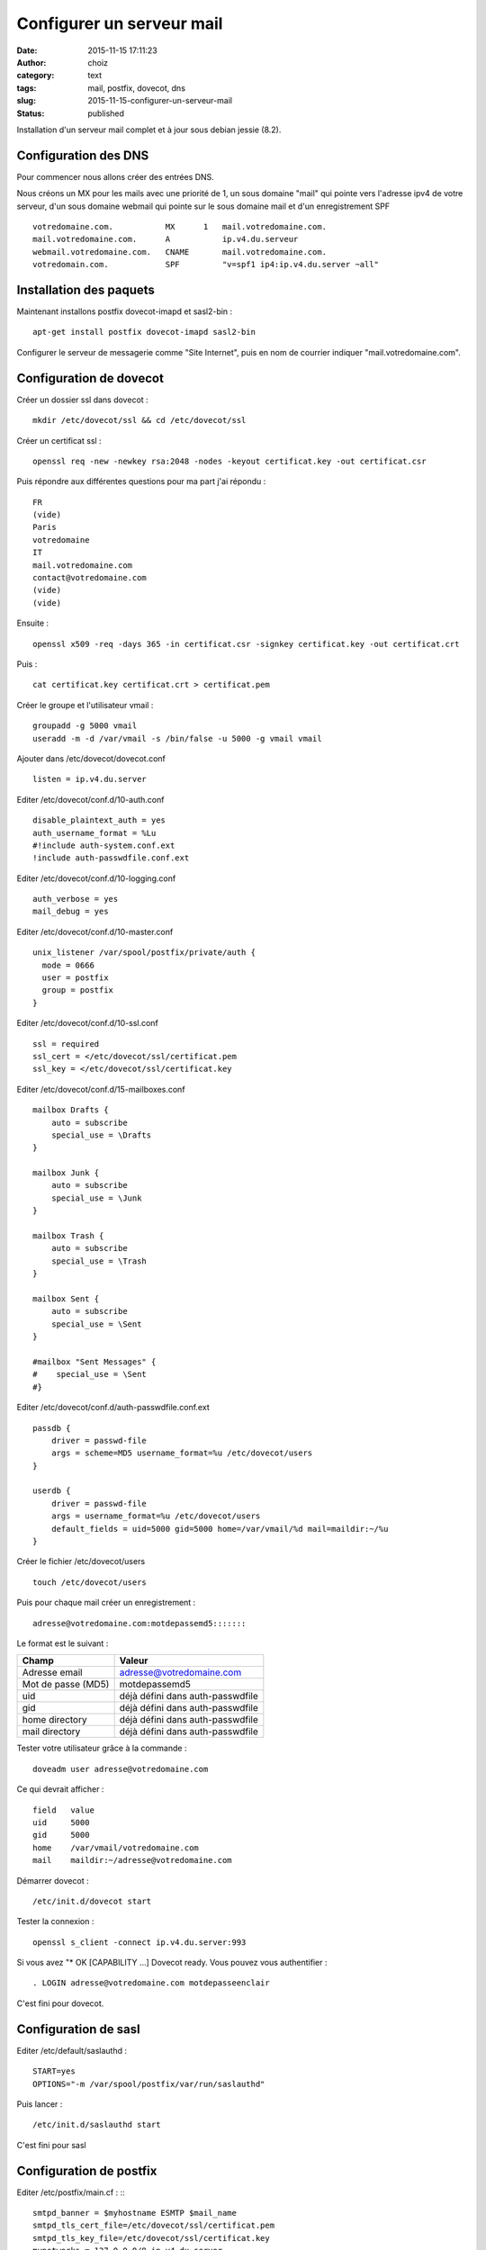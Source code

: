 Configurer un serveur mail
############################
:date: 2015-11-15 17:11:23
:author: choiz
:category: text
:tags: mail, postfix, dovecot, dns
:slug: 2015-11-15-configurer-un-serveur-mail
:status: published

Installation d'un serveur mail complet et à jour sous debian jessie (8.2).

Configuration des DNS
=====================

Pour commencer nous allons créer des entrées DNS.

Nous créons un MX pour les mails avec une priorité de 1, un sous domaine "mail" qui pointe vers l'adresse ipv4 de votre serveur, d'un sous domaine webmail qui pointe sur le sous domaine mail et d'un enregistrement SPF ::

    votredomaine.com.           MX      1   mail.votredomaine.com.
    mail.votredomaine.com.      A           ip.v4.du.serveur
    webmail.votredomaine.com.   CNAME       mail.votredomaine.com.
    votredomain.com.            SPF         "v=spf1 ip4:ip.v4.du.server ~all"

Installation des paquets
========================

Maintenant installons postfix dovecot-imapd et sasl2-bin : ::

    apt-get install postfix dovecot-imapd sasl2-bin

Configurer le serveur de messagerie comme "Site Internet", puis en nom de courrier indiquer "mail.votredomaine.com".

Configuration de dovecot
========================

Créer un dossier ssl dans dovecot : ::

    mkdir /etc/dovecot/ssl && cd /etc/dovecot/ssl

Créer un certificat ssl : ::

    openssl req -new -newkey rsa:2048 -nodes -keyout certificat.key -out certificat.csr

Puis répondre aux différentes questions pour ma part j'ai répondu : ::

    FR
    (vide)
    Paris
    votredomaine
    IT
    mail.votredomaine.com
    contact@votredomaine.com
    (vide)
    (vide)

Ensuite : ::

    openssl x509 -req -days 365 -in certificat.csr -signkey certificat.key -out certificat.crt

Puis : ::

    cat certificat.key certificat.crt > certificat.pem

Créer le groupe et l'utilisateur vmail : ::

    groupadd -g 5000 vmail
    useradd -m -d /var/vmail -s /bin/false -u 5000 -g vmail vmail

Ajouter dans /etc/dovecot/dovecot.conf ::

    listen = ip.v4.du.server

Editer /etc/dovecot/conf.d/10-auth.conf ::

    disable_plaintext_auth = yes
    auth_username_format = %Lu
    #!include auth-system.conf.ext
    !include auth-passwdfile.conf.ext

Editer /etc/dovecot/conf.d/10-logging.conf ::

    auth_verbose = yes
    mail_debug = yes

Editer /etc/dovecot/conf.d/10-master.conf ::

    unix_listener /var/spool/postfix/private/auth {
      mode = 0666
      user = postfix
      group = postfix
    }

Editer /etc/dovecot/conf.d/10-ssl.conf ::

    ssl = required
    ssl_cert = </etc/dovecot/ssl/certificat.pem
    ssl_key = </etc/dovecot/ssl/certificat.key

Editer /etc/dovecot/conf.d/15-mailboxes.conf ::

    mailbox Drafts {
        auto = subscribe
        special_use = \Drafts
    }

    mailbox Junk {
        auto = subscribe
        special_use = \Junk
    }

    mailbox Trash {
        auto = subscribe
        special_use = \Trash
    }

    mailbox Sent {
        auto = subscribe
        special_use = \Sent
    }

    #mailbox "Sent Messages" {
    #    special_use = \Sent
    #}

Editer /etc/dovecot/conf.d/auth-passwdfile.conf.ext ::

    passdb {
        driver = passwd-file
        args = scheme=MD5 username_format=%u /etc/dovecot/users
    }

    userdb {
        driver = passwd-file
        args = username_format=%u /etc/dovecot/users
        default_fields = uid=5000 gid=5000 home=/var/vmail/%d mail=maildir:~/%u
    }

Créer le fichier /etc/dovecot/users ::

    touch /etc/dovecot/users

Puis pour chaque mail créer un enregistrement : ::

    adresse@votredomaine.com:motdepassemd5:::::::

Le format est le suivant :

================== ================================
Champ              Valeur
================== ================================
Adresse email      adresse@votredomaine.com
------------------ --------------------------------
Mot de passe (MD5) motdepassemd5
------------------ --------------------------------
uid                déjà défini dans auth-passwdfile
------------------ --------------------------------
gid                déjà défini dans auth-passwdfile
------------------ --------------------------------
home directory     déjà défini dans auth-passwdfile
------------------ --------------------------------
mail directory     déjà défini dans auth-passwdfile
================== ================================

Tester votre utilisateur grâce à la commande : ::

    doveadm user adresse@votredomaine.com

Ce qui devrait afficher : ::

    field   value
    uid     5000
    gid     5000
    home    /var/vmail/votredomaine.com
    mail    maildir:~/adresse@votredomaine.com

Démarrer dovecot : ::

    /etc/init.d/dovecot start

Tester la connexion : ::

    openssl s_client -connect ip.v4.du.server:993

Si vous avez "* OK [CAPABILITY …] Dovecot ready.
Vous pouvez vous authentifier : ::

    . LOGIN adresse@votredomaine.com motdepasseenclair

C'est fini pour dovecot.

Configuration de sasl
=====================

Editer /etc/default/saslauthd : ::

    START=yes
    OPTIONS="-m /var/spool/postfix/var/run/saslauthd"

Puis lancer : ::

    /etc/init.d/saslauthd start

C'est fini pour sasl

Configuration de postfix
========================

Editer /etc/postfix/main.cf : :::

    smtpd_banner = $myhostname ESMTP $mail_name
    smtpd_tls_cert_file=/etc/dovecot/ssl/certificat.pem
    smtpd_tls_key_file=/etc/dovecot/ssl/certificat.key
    mynetworks = 127.0.0.0/8 ip.v4.du.server

    virtual_mailbox_domains = votredomaine.com, autredomaine.com
    virtual_mailbox_base = /var/vmail
    virtual_mailbox_maps = hash:/etc/postfix/virtual_mailbox
    virtual_minimum_uid = 100
    virtual_uid_maps = static:5000
    virtual_gid_maps = static:5000
    virtual_alias_maps = hash:/etc/postfix/virtual_alias

    smtpd_sasl_auth_enable = yes
    smtpd_sasl_type = dovecot
    smtpd_sasl_path = private/auth
    smtpd_sasl_security_options = noanonymous
    smtpd_sasl_tls_security_options = noanonymous
    smtpd_sasl_local_domain = $myhostname

    broken_sasl_auth_clients = yes

    smtpd_helo_restrictions = reject_unknown_helo_hostname
    smtpd_sender_restrictions = permit_sasl_authenticated reject_unknown_sender_domain
    smtpd_recipient_restrictions = permit_sasl_authenticated permit_mynetworks reject_unauth_destination
    smtpd_enforce_tls = yes
    smtpd_tls_auth_only = yes
    smtpd_tls_ask_ccert = no
    smtpd_tls_received_header = yes

Créer /etc/postfix/virtual_alias : ::

    touch /etc/postfix/virtual_alias

Pour créer un alias, éditer /etc/postfix/virtual_alias : ::

    alias@votredomaine.com          destination@votredomaine.com

Créer /etc/postfix/virtual_domains : ::

    touch /etc/postfix/virtual_domains

Pour gérer vos domaines, éditer /etc/postfix/virtual_domains : ::

    votredomaine.com                OK
    votredeuxiemedomaine.com        OK

Créer /etc/postfix/virtual_mailbox : ::

    touch /etc/postfix/virtual_mailbox

Pour créer un comte mail, éditer /etc/postfix/virtual_mailbox : ::

    email@votredomaine.com          votredomaine.com/email@votredomaine.com/
    linus@torvald.com               torvald.com/linus@torvald.com/

N'oubliez pas lors de la création de nouveau comptes mail d'éditer /etc/dovecot/users ;-)

Maintenant il faut dire a postfix que nous avons modifier nos fichiers virtuels : ::

    postmap /etc/postfix/virtual_alias
    postmap /etc/postfix/virtual_domains
    postmap /etc/postfix/virtual_mailbox

Editer /etc/postfix/master.cf : ::

    smtp    inet    n   -   -   -   -   smtpd   -v
    submission inet n - n - - smtpd
     -o smtpd_tls_security_level=encrypt
     -o smtpd_sasl_auth_enable=yes
    urd inet n - n - - smtpd
     -o smtpd_tls_wrappermode=yes
     -o smtpd_sasl_auth_enable=yes

Puis redemarrer postfix : ::

    /etc/init.d/postfix restart

Fin de la configuration de postfix.

Vous pouvez maintenant tester votre serveur mail ainsi que la qualité de votre serveur sur le site http://www.mail-tester.com
